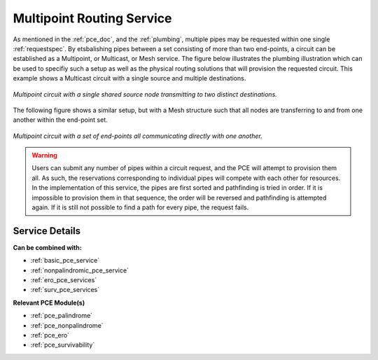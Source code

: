 .. _multipoint_pce_service:

Multipoint Routing Service
==========================

As mentioned in the :ref:`pce_doc`, and the :ref:`plumbing`, multiple pipes may be requested within one single :ref:`requestspec`. By etsbalishing pipes between a set consisting of more than two end-points, a circuit can be established as a Multipoint, or Multicast, or Mesh service. The figure below illustrates the plumbing illustration which can be used to specifiy such a setup as well as the physical routing solutions that will provision the requested circuit. This example shows a Multicast circuit with a single source and multiple destinations.


.. figure:: ../../.static/pce_multicast.gif
    :scale: 60%
    :alt: Multicast Circuit
    :align: center

    *Multipoint circuit with a single shared source node transmitting to two distinct destinations.*

The following figure shows a similar setup, but with a Mesh structure such that all nodes are transferring to and from one another within the end-point set.

.. figure:: ../../.static/pce_mesh.gif
    :scale: 60%
    :alt: Mesh Circuit
    :align: center

    *Multipoint circuit with a set of end-points all communicating directly with one another.*



.. warning::

	Users can submit any number of pipes within a circuit request, and the PCE will attempt to provision them all. As such, the reservations corresponding to individual pipes will compete with each other for resources. In the implementation of this service, the pipes are first sorted and pathfinding is tried in order. If it is impossible to provision them in that sequence, the order will be reversed and pathfinding is attempted again. If it is still not possible to find a path for every pipe, the request fails.


Service Details
^^^^^^^^^^^^^^^

**Can be combined with:**

- :ref:`basic_pce_service`
- :ref:`nonpalindromic_pce_service`
- :ref:`ero_pce_services`
- :ref:`surv_pce_services`

**Relevant PCE Module(s)**

- :ref:`pce_palindrome`
- :ref:`pce_nonpalindrome`
- :ref:`pce_ero`
- :ref:`pce_survivability`

